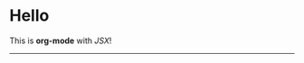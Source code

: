 #+jsx: import Box from './box'

* Hello

#+begin_export jsx
export default ({ children }) =>
  <div style={{ padding: 20 }}>
    <h1 style={{ color: 'blue' }}>Orga + Webpack</h1>
    {children}
  </div>
#+end_export

This is *org-mode* with /JSX/!

-----

#+begin_export jsx
<Box>the tomato box</Box>
#+end_export

